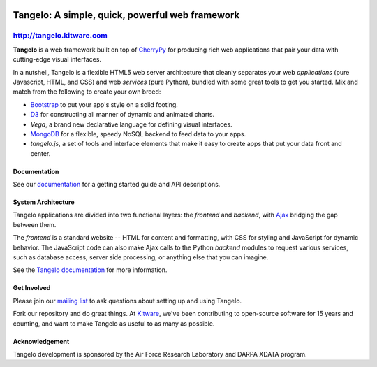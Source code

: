.. image:: https://badge.fury.io/py/tangelo.svg
    :target: http://badge.fury.io/py/tangelo
    
.. image:: https://pypip.in/d/tangelo/badge.svg
    :target: https://pypi.python.org/pypi/tangelo

============================================================
 Tangelo: A simple, quick, powerful web framework
============================================================

http://tangelo.kitware.com
---------------------------

**Tangelo** is a web framework built on top of
`CherryPy <http://www.cherrypy.org/>`_ for producing rich web applications
that pair your data with cutting-edge visual interfaces.

In a nutshell, Tangelo is a flexible HTML5 web server architecture that cleanly separates
your web *applications* (pure Javascript, HTML, and CSS) and web *services*
(pure Python), bundled with some great tools to get you started. Mix and match
from the following to create your own breed:

* `Bootstrap <http://twitter.github.io/bootstrap/>`_ to put your app's style on a solid
  footing.
* `D3 <http://d3js.org>`_ for constructing all manner of dynamic and animated charts.
* *Vega*, a brand new declarative language for defining visual interfaces.
* `MongoDB <http://www.mongodb.org>`_ for a flexible, speedy NoSQL backend to feed
  data to your apps.
* *tangelo.js*, a set of tools and interface elements that make it easy to create
  apps that put your data front and center.

Documentation
=============

See our `documentation <http://tangelo.readthedocs.org/>`_ for a getting started guide
and API descriptions.

System Architecture
===================

Tangelo applications are divided into two functional layers: the *frontend*
and *backend*, with `Ajax <http://en.wikipedia.org/wiki/Ajax_(programming)>`_
bridging the gap between them.

The *frontend* is a standard website -- HTML for content and formatting, with
CSS for styling and JavaScript for dynamic behavior.  The JavaScript code can
also make Ajax calls to the Python *backend* modules to request various
services, such as database access, server side processing, or anything else that
you can imagine.

See the `Tangelo documentation <https://tangelo.readthedocs.org>`_ for more
information.

Get Involved
============

Please join our `mailing list <http://public.kitware.com/cgi-bin/mailman/listinfo/tangelo-users>`_
to ask questions about setting up and using Tangelo.

Fork our repository and do great things. At `Kitware <http://www.kitware.com>`_,
we've been contributing to open-source software for 15 years and counting, and
want to make Tangelo as useful to as many as possible.

Acknowledgement
===============

Tangelo development is sponsored by the Air Force Research Laboratory and DARPA XDATA program.
